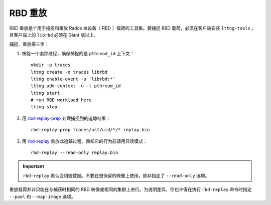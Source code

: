 ==========
 RBD 重放
==========

.. index:: Ceph Block Device; RBD Replay

RBD 重放是个用于捕捉和重放 Rados 块设备（ RBD ）载荷的工具集。要捕捉 RBD 载\
荷，必须在客户端安装 ``lttng-tools`` ，且客户端上的 ``librbd`` 必须在 Giant \
版以上。

捕捉、重放需三步：

#. 捕捉一个追踪过程，确保捕捉的是 ``pthread_id`` 上下文： ::

	mkdir -p traces
	lttng create -o traces librbd
	lttng enable-event -u 'librbd:*'
	lttng add-context -u -t pthread_id
	lttng start
	# run RBD workload here
	lttng stop

#. 用 `rbd-replay-prep`_ 处理捕捉到的追踪结果： ::

	rbd-replay-prep traces/ust/uid/*/* replay.bin

#. 用 `rbd-replay`_ 重放此追踪过程。熟知它的行为前请用只读模式： ::

	rbd-replay --read-only replay.bin

.. important:: ``rbd-replay`` 默认会销毁数据。不要在想保留的映像上使用，除非\
   指定了 ``--read-only`` 选项。

重放载荷并非只能在与捕获时相同的 RBD 映像或相同的集群上进行。为说明差异，你\
也许得在执行 ``rbd-replay`` 命令时指定 ``--pool`` 和 ``--map-image`` 选项。


.. _rbd-replay: ../../man/8/rbd-replay
.. _rbd-replay-prep: ../../man/8/rbd-replay-prep
